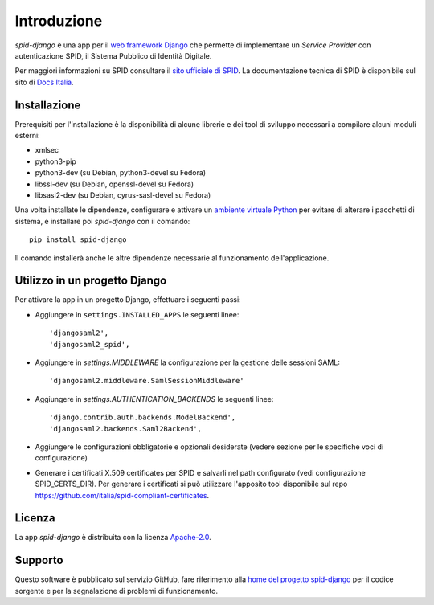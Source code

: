************
Introduzione
************

*spid-django* è una app per il `web framework Django <https://www.djangoproject.com/>`_
che permette di implementare un *Service Provider* con autenticazione SPID, il Sistema Pubblico di Identità Digitale.

Per maggiori informazioni su SPID consultare il `sito ufficiale di SPID <http://www.spid.gov.it/>`_.
La documentazione tecnica di SPID è disponibile sul sito di
`Docs Italia <https://docs.italia.it/italia/spid/spid-regole-tecniche>`_.


Installazione
=============

Prerequisiti per l'installazione è la disponibilità di alcune librerie e dei tool di sviluppo
necessari a compilare alcuni moduli esterni:

- xmlsec
- python3-pip
- python3-dev (su Debian, python3-devel su Fedora)
- libssl-dev (su Debian, openssl-devel su Fedora)
- libsasl2-dev (su Debian, cyrus-sasl-devel su Fedora)

Una volta installate le dipendenze, configurare e attivare un
`ambiente virtuale Python <https://docs.python.org/3/tutorial/venv.html>`_ per
evitare di alterare i pacchetti di sistema, e installare poi *spid-django* con
il comando::

    pip install spid-django

Il comando installerà anche le altre dipendenze necessarie al funzionamento
dell'applicazione.


Utilizzo in un progetto Django
==============================

Per attivare la app in un progetto Django, effettuare i seguenti passi:

* Aggiungere in ``settings.INSTALLED_APPS`` le seguenti linee::

    'djangosaml2',
    'djangosaml2_spid',

* Aggiungere in `settings.MIDDLEWARE` la configurazione per la gestione delle sessioni SAML::

     'djangosaml2.middleware.SamlSessionMiddleware'

* Aggiungere in `settings.AUTHENTICATION_BACKENDS` le seguenti linee::

    'django.contrib.auth.backends.ModelBackend',
    'djangosaml2.backends.Saml2Backend',

* Aggiungere le configurazioni obbligatorie e opzionali desiderate (vedere sezione per le
  specifiche voci di configurazione)
* Generare i certificati X.509 certificates per SPID e salvarli nel path configurato (vedi
  configurazione SPID_CERTS_DIR). Per generare i certificati si può utilizzare l'apposito
  tool disponibile sul repo https://github.com/italia/spid-compliant-certificates.


Licenza
=======

La app *spid-django* è distribuita con la licenza
`Apache-2.0 <https://opensource.org/licenses/Apache-2.0>`_.


Supporto
========

Questo software è pubblicato sul servizio GitHub, fare riferimento alla
`home del progetto spid-django <https://github.com/italia/spid-django>`_
per il codice sorgente e per la segnalazione di problemi di funzionamento.
